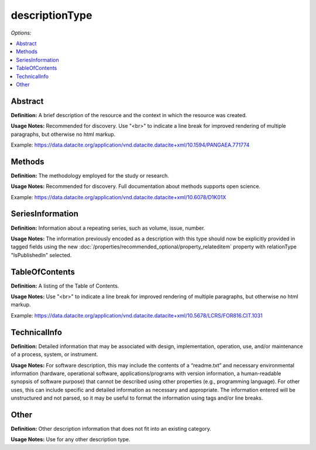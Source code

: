 descriptionType
=====================================

*Options:*

.. contents:: :local:


Abstract
~~~~~~~~~~~~~~~~~~~~~~~~~

**Definition:** A brief description of the resource and the context in which the resource was created.

**Usage Notes:** Recommended for discovery. Use "<br>" to indicate a line break for improved rendering of multiple paragraphs, but otherwise no html markup.

Example: https://data.datacite.org/application/vnd.datacite.datacite+xml/10.1594/PANGAEA.771774


Methods
~~~~~~~~~~~~~~~~~~~~~~~~~

**Definition:** The methodology employed for the study or research.

**Usage Notes:** Recommended for discovery. Full documentation about methods supports open science.

Example: https://data.datacite.org/application/vnd.datacite.datacite+xml/10.6078/D1K01X

.. _SeriesInformation:

SeriesInformation
~~~~~~~~~~~~~~~~~~~~~~~~~

**Definition:** Information about a repeating series, such as volume, issue, number.

**Usage Notes:** The information previously encoded as a description with this type should now be explicitly provided in tagged fields using the new :doc:`/properties/recommended_optional/property_relateditem` property with relationType "IsPublishedIn" selected.


TableOfContents
~~~~~~~~~~~~~~~~~~~~~~~~~

**Definition:** A listing of the Table of Contents.

**Usage Notes:** Use "<br>" to indicate a line break for improved rendering of multiple paragraphs, but otherwise no html markup.

Example: https://data.datacite.org/application/vnd.datacite.datacite+xml/10.5678/LCRS/FOR816.CIT.1031

.. _TechnicalInfo:

TechnicalInfo
~~~~~~~~~~~~~~~~~~~~~~~~~

**Definition:** Detailed information that may be associated with design, implementation, operation, use, and/or maintenance of a process, system, or instrument.

**Usage Notes:** For software description, this may include the contents of a “readme.txt” and necessary environmental information (hardware, operational software, applications/programs with version information, a human-readable synopsis of software purpose) that cannot be described using other properties (e.g., programming language). For other uses, this can include specific and detailed information as necessary and appropriate. The information entered will be unstructured and not parsed, so it may be useful to format the information using tags and/or line breaks.



Other
~~~~~~~~~~~~~~~~~~~~~~~~~

**Definition:** Other description information that does not fit into an existing category.

**Usage Notes:** Use for any other description type.
